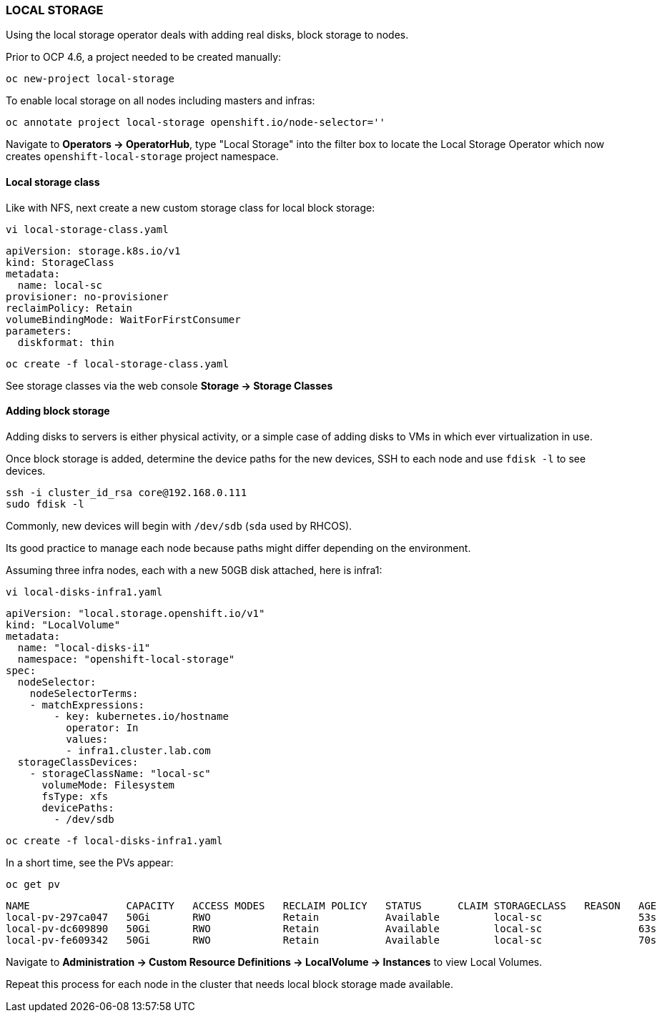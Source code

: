 === LOCAL STORAGE

Using the local storage operator deals with adding real disks, block storage to nodes.

Prior to OCP 4.6, a project needed to be created manually:

[source%nowrap,bash]
----
oc new-project local-storage
----

To enable local storage on all nodes including masters and infras:

[source%nowrap,bash]
----
oc annotate project local-storage openshift.io/node-selector=''
----

Navigate to *Operators → OperatorHub*, type "Local Storage" into the filter box to locate the Local Storage Operator which now creates `openshift-local-storage` project namespace. 

==== Local storage class

Like with NFS, next create a new custom storage class for local block storage:

[source%nowrap,bash]
----
vi local-storage-class.yaml
----

[source%nowrap,bash]
----
apiVersion: storage.k8s.io/v1
kind: StorageClass
metadata:
  name: local-sc
provisioner: no-provisioner
reclaimPolicy: Retain
volumeBindingMode: WaitForFirstConsumer
parameters:
  diskformat: thin
----

[source%nowrap,bash]
----
oc create -f local-storage-class.yaml
----

See storage classes via the web console *Storage → Storage Classes*

==== Adding block storage

Adding disks to servers is either physical activity, or a simple case of adding disks to VMs in which ever virtualization in use. 

Once block storage is added, determine the device paths for the new devices, SSH to each node and use `fdisk -l` to see devices. 

[source%nowrap,bash]
----
ssh -i cluster_id_rsa core@192.168.0.111
sudo fdisk -l
----

Commonly, new devices will begin with `/dev/sdb` (`sda` used by RHCOS).

Its good practice to manage each node because paths might differ depending on the environment. 

Assuming three infra nodes, each with a new 50GB disk attached, here is infra1:

[source%nowrap,bash]
----
vi local-disks-infra1.yaml
----

[source%nowrap,bash]
----
apiVersion: "local.storage.openshift.io/v1"
kind: "LocalVolume"
metadata:
  name: "local-disks-i1"
  namespace: "openshift-local-storage"
spec:
  nodeSelector:
    nodeSelectorTerms:
    - matchExpressions:
        - key: kubernetes.io/hostname
          operator: In
          values:
          - infra1.cluster.lab.com
  storageClassDevices:
    - storageClassName: "local-sc"
      volumeMode: Filesystem
      fsType: xfs
      devicePaths:
        - /dev/sdb
----

[source%nowrap,bash]
----
oc create -f local-disks-infra1.yaml
----

In a short time, see the PVs appear:

[source%nowrap,bash]
----
oc get pv
----

[source%nowrap,bash]
----
NAME                CAPACITY   ACCESS MODES   RECLAIM POLICY   STATUS      CLAIM STORAGECLASS   REASON   AGE
local-pv-297ca047   50Gi       RWO            Retain           Available         local-sc                53s
local-pv-dc609890   50Gi       RWO            Retain           Available         local-sc                63s
local-pv-fe609342   50Gi       RWO            Retain           Available         local-sc                70s
----

Navigate to *Administration -> Custom Resource Definitions -> LocalVolume -> Instances* to view Local Volumes.

Repeat this process for each node in the cluster that needs local block storage made available. 

// This is a comment and won't be rendered.